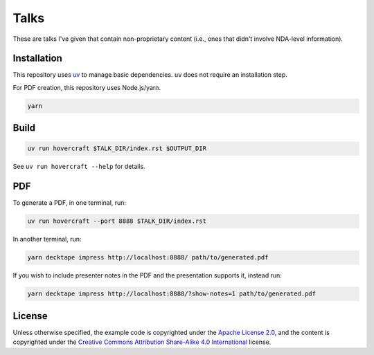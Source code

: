 Talks
=====

These are talks I've given that contain non-proprietary content (i.e., ones that didn't involve
NDA-level information).

Installation
------------

This repository uses `uv`_ to manage basic dependencies. ``uv`` does not require an
installation step.

For PDF creation, this repository uses Node.js/yarn.

.. code:: shell

   yarn

Build
-----

.. code:: shell

   uv run hovercraft $TALK_DIR/index.rst $OUTPUT_DIR

See ``uv run hovercraft --help`` for details.

PDF
---

To generate a PDF, in one terminal, run:

.. code:: shell

   uv run hovercraft --port 8888 $TALK_DIR/index.rst

In another terminal, run:

.. code:: shell

   yarn decktape impress http://localhost:8888/ path/to/generated.pdf

If you wish to include presenter notes in the PDF and the presentation supports it, instead run:

.. code:: shell

   yarn decktape impress http://localhost:8888/?show-notes=1 path/to/generated.pdf

License
-------

Unless otherwise specified, the example code is copyrighted under the `Apache License 2.0`_, and the
content is copyrighted under the `Creative Commons Attribution Share-Alike 4.0 International`_
license.

.. _uv: https://docs.astral.sh/uv/
.. _Apache License 2.0: https://www.apache.org/licenses/LICENSE-2.0
.. _Creative Commons Attribution Share-Alike 4.0 International:
   https://creativecommons.org/licenses/by-sa/4.0/

